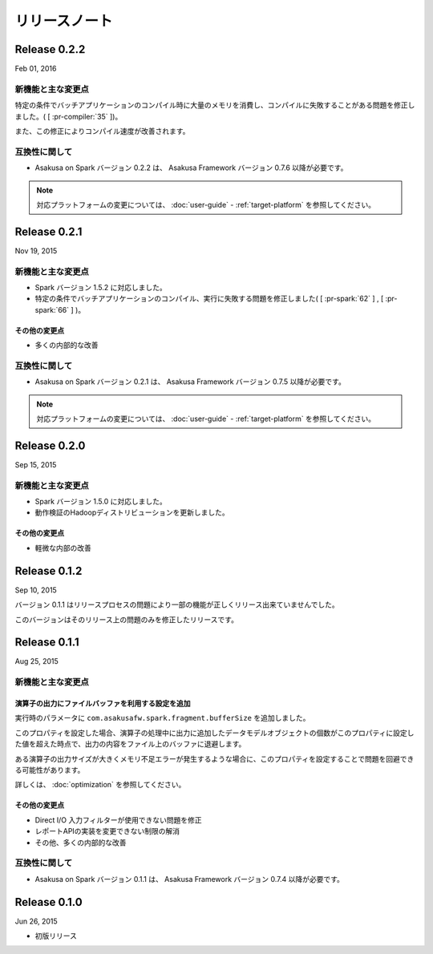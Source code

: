 ==============
リリースノート
==============

Release 0.2.2
=============

Feb 01, 2016

新機能と主な変更点
------------------

特定の条件でバッチアプリケーションのコンパイル時に大量のメモリを消費し、コンパイルに失敗することがある問題を修正しました。( [ :pr-compiler:`35` ])。

また、この修正によりコンパイル速度が改善されます。

互換性に関して
--------------

* Asakusa on Spark バージョン 0.2.2 は、 Asakusa Framework バージョン 0.7.6 以降が必要です。

..  note::
    対応プラットフォームの変更については、 :doc:`user-guide` - :ref:`target-platform` を参照してください。

Release 0.2.1
=============

Nov 19, 2015

新機能と主な変更点
------------------

* Spark バージョン 1.5.2 に対応しました。
* 特定の条件でバッチアプリケーションのコンパイル、実行に失敗する問題を修正しました( [ :pr-spark:`62` ] , [ :pr-spark:`66` ] )。

その他の変更点
~~~~~~~~~~~~~~

* 多くの内部的な改善

互換性に関して
--------------

* Asakusa on Spark バージョン 0.2.1 は、 Asakusa Framework バージョン 0.7.5 以降が必要です。

..  note::
    対応プラットフォームの変更については、 :doc:`user-guide` - :ref:`target-platform` を参照してください。

Release 0.2.0
=============

Sep 15, 2015

新機能と主な変更点
------------------

* Spark バージョン 1.5.0 に対応しました。
* 動作検証のHadoopディストリビューションを更新しました。

その他の変更点
~~~~~~~~~~~~~~

* 軽微な内部の改善

Release 0.1.2
=============

Sep 10, 2015

バージョン 0.1.1 はリリースプロセスの問題により一部の機能が正しくリリース出来ていませんでした。

このバージョンはそのリリース上の問題のみを修正したリリースです。

Release 0.1.1
=============

Aug 25, 2015

新機能と主な変更点
------------------

演算子の出力にファイルバッファを利用する設定を追加
~~~~~~~~~~~~~~~~~~~~~~~~~~~~~~~~~~~~~~~~~~~~~~~~~~

実行時のパラメータに ``com.asakusafw.spark.fragment.bufferSize`` を追加しました。

このプロパティを設定した場合、演算子の処理中に出力に追加したデータモデルオブジェクトの個数がこのプロパティに設定した値を超えた時点で、出力の内容をファイル上のバッファに退避します。

ある演算子の出力サイズが大きくメモリ不足エラーが発生するような場合に、このプロパティを設定することで問題を回避できる可能性があります。

詳しくは、 :doc:`optimization` を参照してください。

その他の変更点
~~~~~~~~~~~~~~

* Direct I/O 入力フィルターが使用できない問題を修正
* レポートAPIの実装を変更できない制限の解消
* その他、多くの内部的な改善

互換性に関して
--------------

* Asakusa on Spark バージョン 0.1.1 は、 Asakusa Framework バージョン 0.7.4 以降が必要です。

Release 0.1.0
=============

Jun 26, 2015

* 初版リリース

